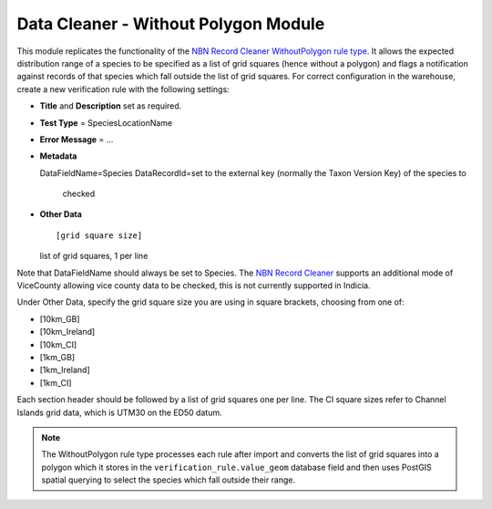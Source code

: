 Data Cleaner - Without Polygon Module
-------------------------------------

This module replicates the functionality of the `NBN Record Cleaner WithoutPolygon rule
type
<http://www.nbn.org.uk/Tools-Resources/Recording-Resources/NBN-Record-Cleaner/Creating-verification-rules.aspx>`_. 
It allows the expected distribution range of a species to be specified as a list of grid
squares (hence without a polygon) and flags a notification against records of that
species which fall outside the list of grid squares. For correct configuration in the
warehouse, create a new verification rule with the following settings:

* **Title** and **Description** set as required.
* **Test Type** = SpeciesLocationName
* **Error Message** = ...
* **Metadata** ::

  DataFieldName=Species
  DataRecordId=set to the external key (normally the Taxon Version Key) of the species to
    checked

* **Other Data** ::

  [grid square size]
  list of grid squares, 1 per line
  
Note that DataFieldName should always be set to Species. The `NBN Record Cleaner 
<http://data.nbn.org.uk/recordcleaner/documentation/NBNRecordCleanerRuleGuide.pdf>`_
supports an additional mode of ViceCounty allowing vice county data to be checked, this is
not currently supported in Indicia.

Under Other Data, specify the grid square size you are using in square brackets, choosing
from one of:

* [10km_GB]
* [10km_Ireland]
* [10km_CI]
* [1km_GB]
* [1km_Ireland]
* [1km_CI]

Each section header should be followed by a list of grid squares one per line. The CI 
square sizes refer to Channel Islands grid data, which is UTM30 on the ED50 datum.

.. note::

  The WithoutPolygon rule type processes each rule after import and converts the list of 
  grid squares into a polygon which it stores in the ``verification_rule.value_geom``
  database field and then uses PostGIS spatial querying to select the species which fall
  outside their range.

